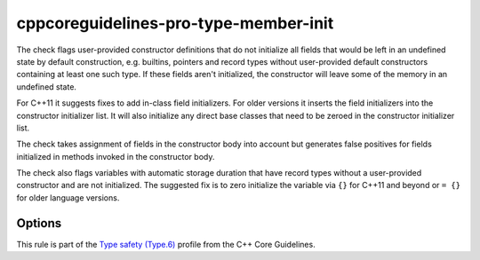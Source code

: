 .. title:: clang-tidy - cppcoreguidelines-pro-type-member-init

cppcoreguidelines-pro-type-member-init
======================================

The check flags user-provided constructor definitions that do not
initialize all fields that would be left in an undefined state by
default construction, e.g. builtins, pointers and record types without
user-provided default constructors containing at least one such
type. If these fields aren't initialized, the constructor will leave
some of the memory in an undefined state.

For C++11 it suggests fixes to add in-class field initializers. For
older versions it inserts the field initializers into the constructor
initializer list. It will also initialize any direct base classes that
need to be zeroed in the constructor initializer list.

The check takes assignment of fields in the constructor body into
account but generates false positives for fields initialized in
methods invoked in the constructor body.

The check also flags variables with automatic storage duration that have record
types without a user-provided constructor and are not initialized. The suggested
fix is to zero initialize the variable via ``{}`` for C++11 and beyond or ``=
{}`` for older language versions.

Options
-------

.. option:: IgnoreArrays

   If set to `true`, the check will not warn about array members that are not
   zero-initialized during construction. For performance critical code, it may
   be important to not initialize fixed-size array members. Default is `false`.

.. option:: UseAssignment

   If set to `true`, the check will provide fix-its with literal initializers
   \( ``int i = 0;`` \) instead of curly braces \( ``int i{};`` \).
   Default is `false`.

This rule is part of the `Type safety (Type.6)
<https://isocpp.github.io/CppCoreGuidelines/CppCoreGuidelines#Pro-type-memberinit>`_
profile from the C++ Core Guidelines.

